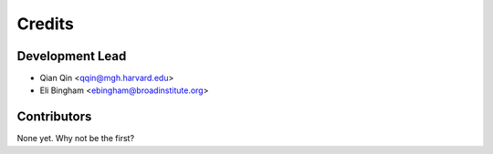 =======
Credits
=======

Development Lead
----------------

* Qian Qin <qqin@mgh.harvard.edu>
* Eli Bingham <ebingham@broadinstitute.org>

Contributors
------------

None yet. Why not be the first?
